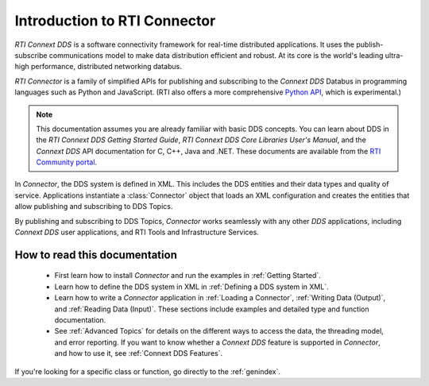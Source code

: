 
.. py:currentmodule:: rticonnextdds_connector

Introduction to RTI Connector
=============================

*RTI Connext DDS* is a software connectivity framework for real-time distributed
applications. It uses the publish-subscribe communications model to make
data distribution efficient and robust. At its core is the world's
leading ultra-high performance, distributed networking databus.

*RTI Connector* is a family of simplified APIs for publishing and subscribing
to the *Connext DDS* Databus in programming languages such as Python and JavaScript. 
(RTI also offers a more comprehensive `Python API <https://community.rti.com/static/documentation/connext-dds/current/api/connext_dds/api_python/intro.html>`__, 
which is experimental.)

.. note::

    This documentation assumes you are already familiar with basic DDS 
    concepts. You can learn about DDS in the *RTI Connext DDS 
    Getting Started Guide*, *RTI Connext DDS Core Libraries User's Manual*, 
    and the *Connext DDS* API documentation for C,
    C++, Java and .NET. These documents are available from the
    `RTI Community portal <https://community.rti.com/documentation>`__.

In *Connector*, the DDS system is defined in XML. This includes the DDS entities
and their data types and quality of service. Applications instantiate a
:class:`Connector` object that loads an XML configuration and creates the entities
that allow publishing and subscribing to DDS Topics.

.. image:: static/overview.png
    :align: center

By publishing and subscribing to DDS Topics, *Connector* works seamlessly 
with any other *DDS* applications, including *Connext DDS* user applications, and
RTI Tools and Infrastructure Services.

How to read this documentation
~~~~~~~~~~~~~~~~~~~~~~~~~~~~~~

  * First learn how to install *Connector* and run the examples in :ref:`Getting Started`.

  * Learn how to define the DDS system in XML in :ref:`Defining a DDS system in XML`.

  * Learn how to write a *Connector* application in
    :ref:`Loading a Connector`, :ref:`Writing Data (Output)`, and :ref:`Reading Data (Input)`.
    These sections include examples and detailed type and function documentation.

  * See :ref:`Advanced Topics` for details on the different ways to
    access the data, the threading model, and error reporting. If you want to
    know whether a *Connext DDS* feature is supported in *Connector*,
    and how to use it, see :ref:`Connext DDS Features`.

If you're looking for a specific class or function, go directly to the :ref:`genindex`.
